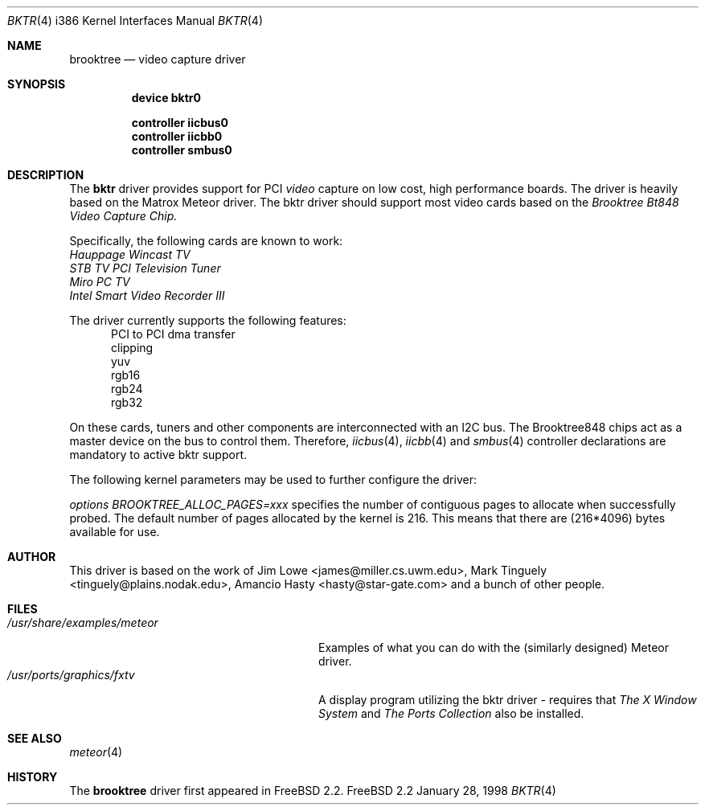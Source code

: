 .\"
.\"	$Id: bktr.4,v 1.1 1998/03/09 10:56:22 jkh Exp $
.\"
.Dd January 28, 1998
.br
.in +0.5i
.Dt BKTR 4 i386
.Os FreeBSD 2.2
.Sh NAME
.Nm brooktree
.Nd video capture driver
.Sh SYNOPSIS
.Nm device bktr0
.Pp
.Nm controller iicbus0
.Nm controller iicbb0
.Nm controller smbus0
.Sh DESCRIPTION
The
.Nm bktr
driver provides support for PCI
.Em video
capture on low cost, high performance boards.  The driver is heavily based on
the Matrox Meteor driver.  The bktr driver should support most video cards
based on the
.Em Brooktree Bt848 Video Capture Chip.
.Pp
Specifically, the following cards are known to work: 
.br
.Em Hauppage Wincast TV
.br
.Em STB TV PCI Television Tuner
.br
.Em Miro PC TV
.br
.Em Intel Smart Video Recorder III
.Pp
The driver currently supports the following features:
.br
.in +0.5i
PCI to PCI dma transfer
.br
clipping
.br
yuv
.br
rgb16
.br
rgb24
.br
rgb32
.in -0.5i
.Pp
On these cards, tuners and other components are interconnected with an I2C bus.
The Brooktree848 chips act as a master device on the bus to control them.
Therefore,
.Xr iicbus 4 ,
.Xr iicbb 4
and
.Xr smbus 4
controller declarations are mandatory to active bktr support.
.Pp
The following kernel parameters may be used to further configure the driver:
.Pp
.Em options "BROOKTREE_ALLOC_PAGES=xxx"
specifies the number of contiguous pages to allocate when successfully
probed.  The default number of pages allocated by the kernel is 216.
This means that there are (216*4096) bytes available for use.
.Pp
.Sh AUTHOR
This driver is based on the work of
.An Jim Lowe Aq james@miller.cs.uwm.edu ,
.An Mark Tinguely Aq tinguely@plains.nodak.edu ,
.An Amancio Hasty Aq hasty@star-gate.com
and a bunch of other people.
.Sh FILES
.Bl -tag -width /usr/share/examples/meteor -compact
.It Pa /usr/share/examples/meteor
Examples of what you can do with the (similarly designed) Meteor driver.
.It Pa /usr/ports/graphics/fxtv
A display program utilizing the bktr driver - requires that
.Em The X Window System
and
.Em The Ports Collection
also be installed.
.El
.Sh SEE ALSO
.Xr meteor 4
.Sh HISTORY
The
.Nm
driver first appeared in
.Fx 2.2 .
